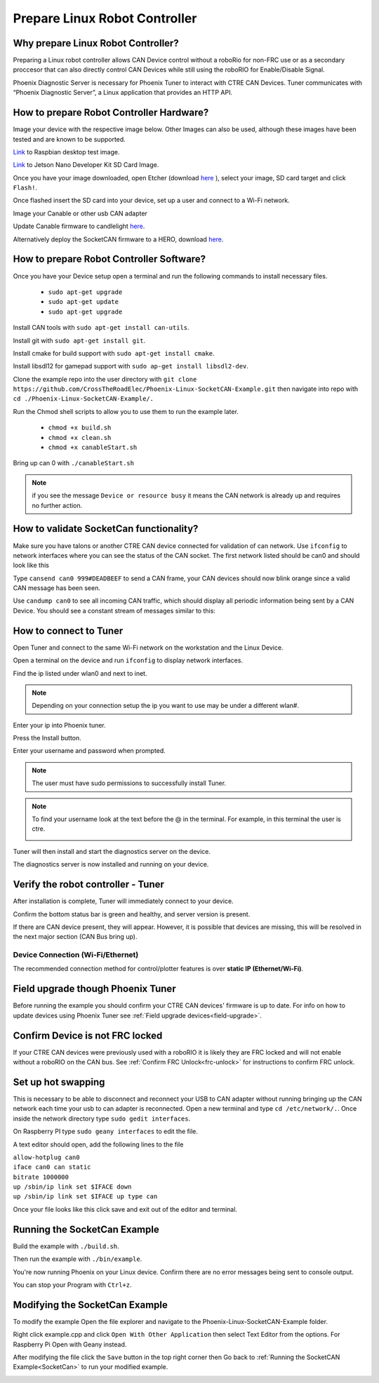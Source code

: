 ﻿Prepare Linux Robot Controller 
======================================================

Why prepare Linux Robot Controller?
~~~~~~~~~~~~~~~~~~~~~~~~~~~~~~~~~~~~~~~~~~~~~~~~~~~~~~~~~~~~~~~~~~~~~~~~~~~~~~~~~~~~~~

Preparing a Linux robot controller allows CAN Device control without a roboRio for non-FRC use or as a secondary proccesor that can also directly control CAN Devices while still using the roboRIO for Enable/Disable Signal.

Phoenix Diagnostic Server is necessary for Phoenix Tuner to interact with CTRE CAN Devices. Tuner communicates with “Phoenix Diagnostic Server”, a Linux application that provides an HTTP API.

How to prepare Robot Controller Hardware?
~~~~~~~~~~~~~~~~~~~~~~~~~~~~~~~~~~~~~~~~~~~~~~~~~~~~~~~~~~~~~~~~~~~~~~~~~~~~~~~~~~~~~~

Image your device with the respective image below. Other Images can also be used, although these images have been tested and are known to be supported.

`Link <https://downloads.raspberrypi.org/raspbian/images/raspbian-2019-07-12/2019-07-10-raspbian-buster.zip>`_  to Raspbian desktop test image.

`Link <https://developer.nvidia.com/jetson-nano-sd-card-image-r322>`_ to Jetson Nano Developer Kit SD Card Image. 
	
Once you have your image downloaded, open Etcher (download `here <https://www.balena.io/etcher/>`_ ), select your image, SD card target and click ``Flash!``.





Once flashed insert the SD card into your device, set up a user and connect to a Wi-Fi network.






Image your Canable or other usb CAN adapter 

Update Canable firmware to candlelight `here <https://canable.io/updater/>`_.

Alternatively deploy the SocketCAN firmware to a HERO, download `here <https://github.com/CrossTheRoadElec/HERO-STM32F4>`_.

How to prepare Robot Controller Software?
~~~~~~~~~~~~~~~~~~~~~~~~~~~~~~~~~~~~~~~~~~~~~~~~~~~~~~~~~~~~~~~~~~~~~~~~~~~~~~~~~~~~~~
Once you have your Device setup open a terminal and run the following commands to install necessary files.
	
	* ``sudo apt-get upgrade``

	* ``sudo apt-get update``

	* ``sudo apt-get upgrade``

Install CAN tools with ``sudo apt-get install can-utils``.

Install git with ``sudo apt-get install git``.

Install cmake for build support with ``sudo apt-get install cmake``.
	
Install libsdl12 for gamepad support with ``sudo ap-get install libsdl2-dev``.

Clone the example repo into the user directory with ``git clone https://github.com/CrossTheRoadElec/Phoenix-Linux-SocketCAN-Example.git`` then navigate into repo with ``cd ./Phoenix-Linux-SocketCAN-Example/.``

Run the Chmod shell scripts to allow you to use them to run the example later.

	* ``chmod +x build.sh``

	* ``chmod +x clean.sh``

	* ``chmod +x canableStart.sh``
	
Bring up can 0 with ``./canableStart.sh`` 

.. note:: if you see the message ``Device or resource busy`` it means the CAN network is already up and requires no further action.

How to validate SocketCan functionality?
~~~~~~~~~~~~~~~~~~~~~~~~~~~~~~~~~~~~~~~~~~~~~~~~~~~~~~~~~~~~~~~~~~~~~~~~~~~~~~~~~~~~~~
Make sure you have talons or another CTRE CAN device connected for validation of can network.
Use ``ifconfig`` to network interfaces where you can see the status of the CAN socket.
The first network listed should be can0 and should look like this 

.. image:: img/can0.png

Type ``cansend can0 999#DEADBEEF`` to send a CAN frame, your CAN devices should now blink orange since a valid CAN message has been seen.


Use ``candump can0`` to see all incoming CAN traffic, which should display all periodic information being sent by a CAN Device.
You should see a constant stream of messages similar to this:

.. image:: img/candump.png

How to connect to Tuner 
~~~~~~~~~~~~~~~~~~~~~~~~~~~~~~~~~~~~~~~~~~~~~~~~~~~~~~~~~~~~~~~~~~~~~~~~~~~~~~~~~~~~~~

Open Tuner and connect to the same Wi-Fi network on the workstation and the Linux Device.

Open a terminal on the device and run ``ifconfig`` to display network interfaces.

 
Find the ip listed under wlan0 and next to inet. 

.. note:: Depending on your connection setup the ip you want to use may be under a different wlan#.


.. image:: img/linuxWlan.png

Enter your ip into Phoenix tuner.

.. image:: img/tunerLinux.png


Press the Install button.

.. image:: img/tuner-4.png

Enter your username and password when prompted. 

.. note:: The user must have sudo permissions to successfully install Tuner.

.. image:: img/RemoteCred.png


.. note:: To find your username look at the text before the @ in the terminal. For example, in this terminal the user is ctre.


  .. image:: img/user.png



Tuner will then install and start the diagnostics server on the device.

The diagnostics server is now installed and running on your device.



Verify the robot controller - Tuner
~~~~~~~~~~~~~~~~~~~~~~~~~~~~~~~~~~~~~~~~~~~~~~~~~~~~~~~~~~~~~~~~~~~~~~~~~~~~~~~~~~~~~~

After installation is complete, Tuner will immediately connect to your device.

Confirm the bottom status bar is green and healthy, and server version is present.

.. image:: img/tuner-5.png

If there are CAN device present, they will appear.  However, it is possible that devices are missing, this will be resolved in the next major section (CAN Bus bring up).

.. image:: img/tuner-6.png


Device Connection (Wi-Fi/Ethernet)
------------------------------------------------------
The recommended connection method for control/plotter features is over **static IP (Ethernet/Wi-Fi)**.  

Field upgrade though Phoenix Tuner
~~~~~~~~~~~~~~~~~~~~~~~~~~~~~~~~~~~~~~~~~~~~~~~~~~~~~~~~~~~~~~~~~~~~~~~~~~~~~~~~~~~~~~

Before running the example you should confirm your CTRE CAN devices' firmware is up to date.
For info on how to update devices using Phoenix Tuner see :ref:`Field upgrade devices<field-upgrade>`. 

Confirm Device is not FRC locked
~~~~~~~~~~~~~~~~~~~~~~~~~~~~~~~~~~~~~~~~~~~~~~~~~~~~~~~~~~~~~~~~~~~~~~~~~~~~~~~~~~~~~~
If your CTRE CAN devices were previously used with a roboRIO it is likely they are FRC locked and will not enable without a roboRIO on the CAN bus.
See 
:ref:`Confirm FRC Unlock<frc-unlock>` for instructions to confirm FRC unlock.




Set up hot swapping 
~~~~~~~~~~~~~~~~~~~~~~~~~~~~~~~~~~~~~~~~~~~~~~~~~~~~~~~~~~~~~~~~~~~~~~~~~~~~~~~~~~~~~~
This is necessary to be able to disconnect and reconnect your USB to CAN adapter without running bringing up the CAN network each time your usb to can adapter is reconnected.
Open a new terminal and type ``cd /etc/network/.``. 
Once inside the network directory type ``sudo gedit interfaces``.

| On Raspberry PI type ``sudo geany interfaces`` to edit the file.  



A text editor should open, add the following lines to the file 


| ``allow-hotplug can0``
| ``iface can0 can static``
| ``bitrate 1000000``
| ``up /sbin/ip link set $IFACE down`` 
| ``up /sbin/ip link set $IFACE up type can``


Once your file looks like this click save and exit out of the editor and terminal.


.. image:: img/geddit.png

.. _SocketCan:

Running the SocketCan Example
~~~~~~~~~~~~~~~~~~~~~~~~~~~~~~~~~~~~~~~~~~~~~~~~~~~~~~~~~~~~~~~~~~~~~~~~~~~~~~~~~~~~~~
Build the example with ``./build.sh``. 

Then run the example with ``./bin/example``.

You're now running Phoenix on your Linux device. Confirm there are no error messages being sent to console output.

You can stop your Program with ``Ctrl+z``.

Modifying the SocketCan Example
~~~~~~~~~~~~~~~~~~~~~~~~~~~~~~~~~~~~~~~~~~~~~~~~~~~~~~~~~~~~~~~~~~~~~~~~~~~~~~~~~~~~~~
To modify the example  
Open the file explorer and navigate to the Phoenix-Linux-SocketCAN-Example folder.

.. image:: img/opening.png


Right click example.cpp and click ``Open With Other Application`` then select Text Editor from the options. For Raspberry Pi Open with Geany instead.

.. image:: img/inside.png

After modifying the file click the ``Save`` button in the top right corner then Go back to :ref:`Running the SocketCAN Example<SocketCan>` to run your modified example.

.. image:: img/editor.png




